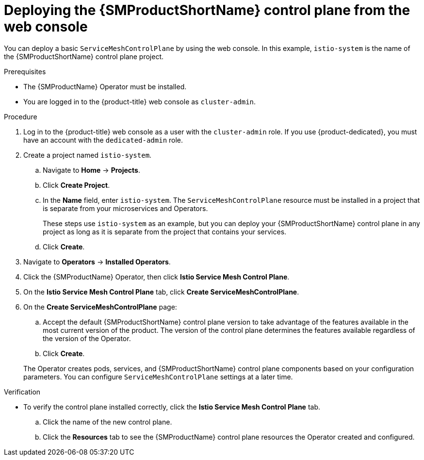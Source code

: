 // Module included in the following assemblies:
//
// * service_mesh/v2x/installing-ossm.adoc

:_mod-docs-content-type: PROCEDURE
[id="ossm-control-plane-deploy-operatorhub_{context}"]
= Deploying the {SMProductShortName} control plane from the web console

You can deploy a basic `ServiceMeshControlPlane` by using the web console.  In this example, `istio-system` is the name of the {SMProductShortName} control plane project.

.Prerequisites

* The {SMProductName} Operator must be installed.
ifndef::openshift-rosa,openshift-dedicated[]
* You are logged in to the {product-title} web console as `cluster-admin`.
endif::openshift-rosa,openshift-dedicated[]
ifdef::openshift-rosa,openshift-dedicated[]
* You are logged in to the {product-title} web console as a user with the `dedicated-admin` role.
endif::openshift-rosa,openshift-dedicated[]

.Procedure

. Log in to the {product-title} web console as a user with the `cluster-admin` role. If you use {product-dedicated}, you must have an account with the `dedicated-admin` role.

. Create a project named `istio-system`.
+
.. Navigate to *Home* -> *Projects*.
+
.. Click *Create Project*.
+
.. In the *Name* field, enter `istio-system`. The `ServiceMeshControlPlane` resource must be installed in a project that is separate from your microservices and Operators.
+
These steps use `istio-system` as an example, but you can deploy your {SMProductShortName} control plane in any project as long as it is separate from the project that contains your services.
+
.. Click *Create*.

. Navigate to *Operators* -> *Installed Operators*.

. Click the {SMProductName} Operator, then click *Istio Service Mesh Control Plane*.

. On the *Istio Service Mesh Control Plane* tab, click *Create ServiceMeshControlPlane*.

. On the *Create ServiceMeshControlPlane* page:
+
--
.. Accept the default {SMProductShortName} control plane version to take advantage of the features available in the most current version of the product. The version of the control plane determines the features available regardless of the version of the Operator.

.. Click *Create*. 
--
+
The Operator creates pods, services, and {SMProductShortName} control plane components based on your configuration parameters. You can configure `ServiceMeshControlPlane` settings at a later time.

.Verification

* To verify the control plane installed correctly, click the *Istio Service Mesh Control Plane* tab.
+
.. Click the name of the new control plane.
+
.. Click the *Resources* tab to see the {SMProductName} control plane resources the Operator created and configured.
